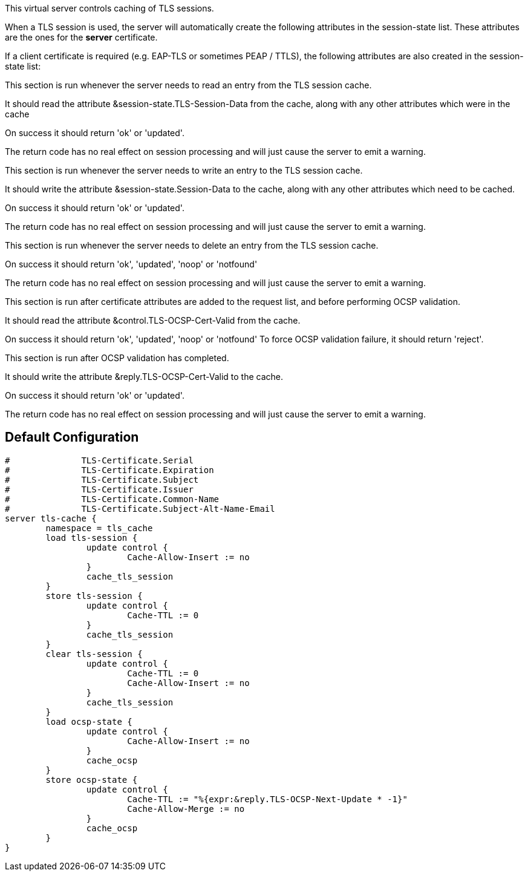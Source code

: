 
This virtual server controls caching of TLS sessions.

When a TLS session is used, the server will automatically create
the following attributes in the session-state list.  These attributes
are the ones for the *server* certificate.


If a client certificate is required (e.g. EAP-TLS or sometimes PEAP / TTLS),
the following attributes are also created in the session-state list:






This section is run whenever the server needs to read an
entry from the TLS session cache.

It should read the attribute &session-state.TLS-Session-Data
from the cache, along with any other attributes which
were in the cache

On success it should return 'ok' or 'updated'.

The return code has no real effect on session processing
and will just cause the server to emit a warning.



This section is run whenever the server needs to write an
entry to the TLS session cache.

It should write the attribute &session-state.Session-Data
to the cache, along with any other attributes which
need to be cached.

On success it should return 'ok' or 'updated'.

The return code has no real effect on session processing
and will just cause the server to emit a warning.



This section is run whenever the server needs to delete an
entry from the TLS session cache.

On success it should return 'ok', 'updated', 'noop' or 'notfound'

The return code has no real effect on session processing
and will just cause the server to emit a warning.



This section is run after certificate attributes are added
to the request list, and before performing OCSP validation.

It should read the attribute &control.TLS-OCSP-Cert-Valid
from the cache.

On success it should return 'ok', 'updated', 'noop' or 'notfound'
To force OCSP validation failure, it should return 'reject'.



This section is run after OCSP validation has completed.

It should write the attribute &reply.TLS-OCSP-Cert-Valid
to the cache.

On success it should return 'ok' or 'updated'.

The return code has no real effect on session processing
and will just cause the server to emit a warning.


== Default Configuration

```
#	       TLS-Certificate.Serial
#	       TLS-Certificate.Expiration
#	       TLS-Certificate.Subject
#	       TLS-Certificate.Issuer
#	       TLS-Certificate.Common-Name
#	       TLS-Certificate.Subject-Alt-Name-Email
server tls-cache {
	namespace = tls_cache
	load tls-session {
		update control {
			Cache-Allow-Insert := no
		}
		cache_tls_session
	}
	store tls-session {
		update control {
			Cache-TTL := 0
		}
		cache_tls_session
	}
	clear tls-session {
		update control {
			Cache-TTL := 0
			Cache-Allow-Insert := no
		}
		cache_tls_session
	}
	load ocsp-state {
		update control {
			Cache-Allow-Insert := no
		}
		cache_ocsp
	}
	store ocsp-state {
		update control {
			Cache-TTL := "%{expr:&reply.TLS-OCSP-Next-Update * -1}"
			Cache-Allow-Merge := no
		}
		cache_ocsp
	}
}
```

